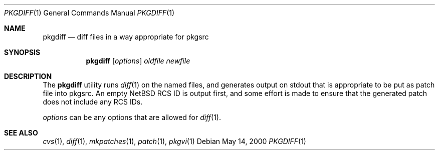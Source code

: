 .\"	$NetBSD: pkgdiff.1,v 1.3 2001/12/03 19:03:22 wiz Exp $
.\"
.\" Copyright (c) 2000 by Hubert Feyrer <hubertf@netbsd.org>
.\" All Rights Reserved.  Absolutely no warranty.
.\"
.Dd May 14, 2000
.Dt PKGDIFF 1
.Os
.Sh NAME
.Nm pkgdiff
.Nd diff files in a way appropriate for pkgsrc
.Sh SYNOPSIS
.Nm
.Op Ar options
.Ar oldfile
.Ar newfile
.Sh DESCRIPTION
The
.Nm
utility runs
.Xr diff 1
on the named files, and generates output on stdout that is appropriate
to be put as patch file into pkgsrc.  An empty
.Nx
RCS ID is output
first, and some effort is made to ensure that the generated patch does
not include any RCS IDs.
.Pp
.Ar options
can be any options that are allowed for
.Xr diff 1 .
.Sh SEE ALSO
.Xr cvs 1 ,
.Xr diff 1 ,
.Xr mkpatches 1 ,
.Xr patch 1 ,
.Xr pkgvi 1
